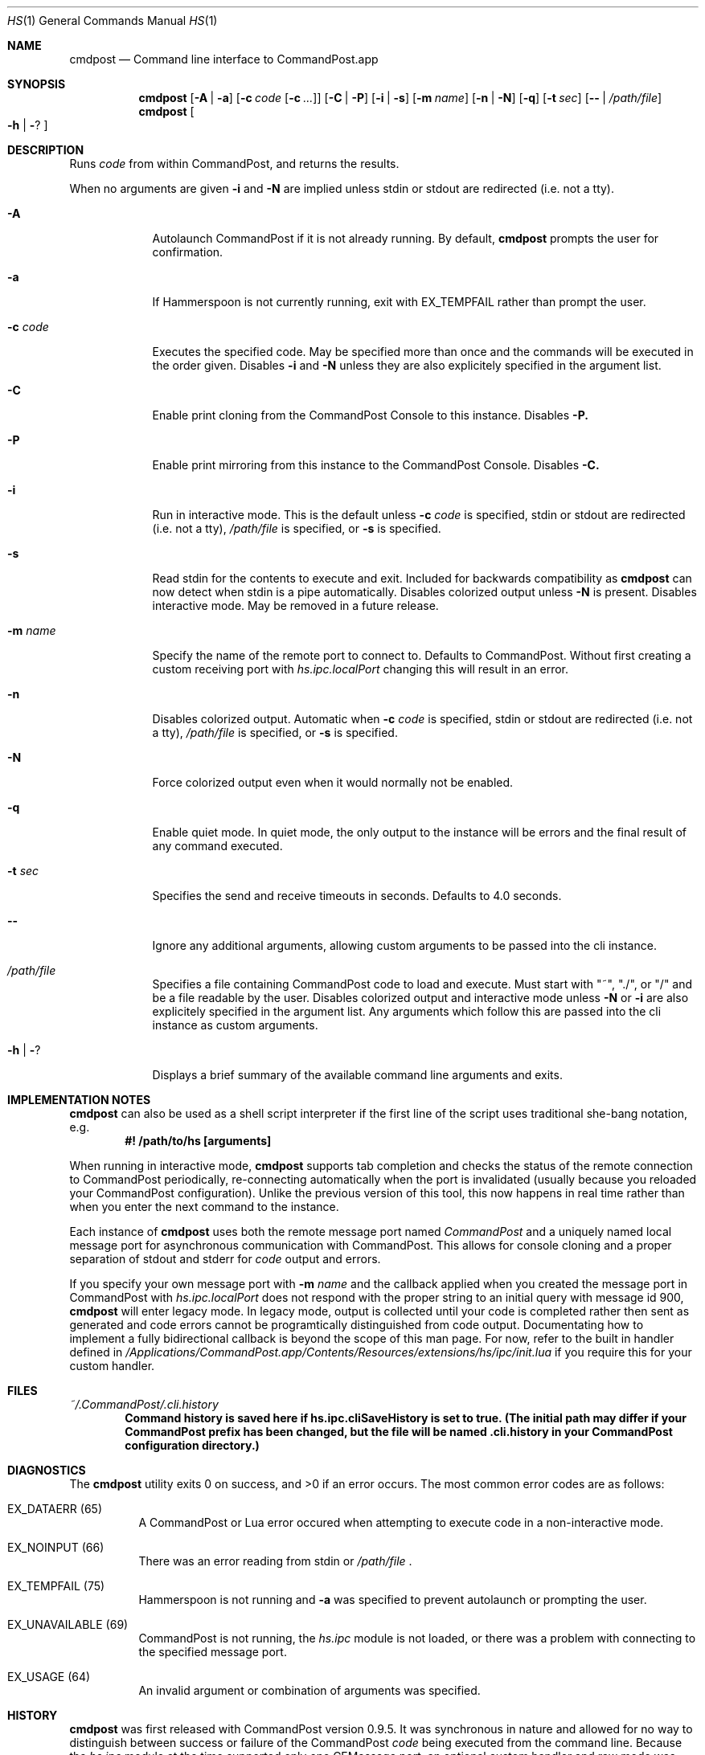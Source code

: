.Dd May 28, 2017
.Dt HS 1
.Os Darwin
.Sh NAME
.Nm cmdpost
.Nd Command line interface to CommandPost.app
.Sh SYNOPSIS
.Nm
.Op Fl A | Fl a
.Op Fl c Ar code Op Fl c Ar ...
.Op Fl C | Fl P
.Op Fl i | Fl s
.Op Fl m Ar name
.Op Fl n | Fl N
.Op Fl q
.Op Fl t Ar sec
.Op Fl - | Pa /path/file
.Nm
.Oo Fl h | Fl ?
.Oc
.Sh DESCRIPTION
Runs
.Ar code
from within CommandPost, and returns the results.
.Pp
When no arguments are given
.Fl i
and
.Fl N
are implied unless stdin or stdout are redirected (i.e. not a tty).
.Bl -tag -width -indent
.It Fl A
Autolaunch CommandPost if it is not already running. By default,
.Nm
prompts the user for confirmation.
.It Fl a
If Hammerspoon is not currently running, exit with EX_TEMPFAIL rather than prompt the user.
.It Fl c Ar code
Executes the specified code. May be specified more than once and the commands will be executed in the order given. Disables
.Fl i
and
.Fl N
unless they are also explicitely specified in the argument list.
.It Fl C
Enable print cloning from the CommandPost Console to this instance. Disables
.Fl P.
.It Fl P
Enable print mirroring from this instance to the CommandPost Console. Disables
.Fl C.
.It Fl i
Run in interactive mode. This is the default unless
.Fl c Ar code
is specified, stdin or stdout are redirected (i.e. not a tty),
.Pa /path/file
is specified, or
.Fl s
is specified.
.It Fl s
Read stdin for the contents to execute and exit.  Included for backwards compatibility as
.Nm
can now detect when stdin is a pipe automatically. Disables colorized output unless
.Fl N
is present. Disables interactive mode. May be removed in a future release.
.It Fl m Ar name
Specify the name of the remote port to connect to. Defaults to CommandPost. Without first creating a custom receiving port with
.Pa hs.ipc.localPort
changing this will result in an error.
.It Fl n
Disables colorized output. Automatic when
.Fl c Ar code
is specified, stdin or stdout are redirected (i.e. not a tty),
.Pa /path/file
is specified, or
.Fl s
is specified.
.It Fl N
Force colorized output even when it would normally not be enabled.
.It Fl q
Enable quiet mode.  In quiet mode, the only output to the instance will be errors and the final result of any command executed.
.It Fl t Ar sec
Specifies the send and receive timeouts in seconds.  Defaults to 4.0 seconds.
.It Fl -
Ignore any additional arguments, allowing custom arguments to be passed into the cli instance.
.It Pa /path/file
Specifies a file containing CommandPost code to load and execute. Must start with  "~", "./", or "/" and be a file readable by the user.  Disables colorized output and interactive mode unless
.Fl N
or
.Fl i
are also explicitely specified in the argument list. Any arguments which follow this are passed into the cli instance as custom arguments.
.It Fl h | Fl ?
Displays a brief summary of the available command line arguments and exits.
.El
.Sh IMPLEMENTATION NOTES
.Nm
can also be used as a shell script interpreter if the first line of the script uses traditional she-bang notation, e.g.
.Dl #! /path/to/hs [arguments]
.Pp
When running in interactive mode,
.Nm
supports tab completion and checks the status of the remote connection to CommandPost periodically, re-connecting automatically when the port is invalidated (usually because you reloaded your CommandPost configuration). Unlike the previous version of this tool, this now happens in real time rather than when you enter the next command to the instance.
.Pp
Each instance of
.Nm
uses both the remote message port named
.Ar CommandPost
and a uniquely named local message port for asynchronous communication with CommandPost. This allows for console cloning and a proper separation of stdout and stderr for
.Ar code
output and errors.
.Pp
If you specify your own message port with
.Fl m Ar name
and the callback applied when you created the message port in CommandPost with
.Ar hs.ipc.localPort
does not respond with the proper string to an initial query with message id 900,
.Nm
will enter legacy mode. In legacy mode, output is collected until your code is completed rather then sent as generated and code errors cannot be programtically distinguished from code output. Documentating how to implement a fully bidirectional callback is beyond the scope of this man page. For now, refer to the built in handler defined in
.Pa /Applications/CommandPost.app/Contents/Resources/extensions/hs/ipc/init.lua
if you require this for your custom handler.
.Sh FILES
.Pa ~/.CommandPost/.cli.history
.Dl Command history is saved here if hs.ipc.cliSaveHistory is set to true. (The initial path may differ if your CommandPost prefix has been changed, but the file will be named .cli.history in your CommandPost configuration directory.)
.Sh DIAGNOSTICS
.Ex -std
The most common error codes are as follows:
.Bl -tag -width indent
.It EX_DATAERR (65)
A CommandPost or Lua error occured when attempting to execute code in a non-interactive mode.
.It EX_NOINPUT (66)
There was an error reading from stdin or
.Pa /path/file
\&.
.It EX_TEMPFAIL (75)
Hammerspoon is not running and
.Fl a
was specified to prevent autolaunch or prompting the user.
.It EX_UNAVAILABLE (69)
CommandPost is not running, the
.Pa hs.ipc
module is not loaded, or there was a problem with connecting to the specified message port.
.It EX_USAGE (64)
An invalid argument or combination of arguments was specified.
.El
.Sh HISTORY
.Nm
was first released with CommandPost version 0.9.5.  It was synchronous in nature and allowed for no way to distinguish between success or failure of the CommandPost
.Ar code
being executed from the command line. Because the
.Pa hs.ipc
module at the time supported only one CFMessage port, an optional custom handler and raw mode was supported by the command line tool.
.Pp
This version of
.Nm
leverages functionality added to
.Pa hs.ipc
in CommandPost version 0.9.55 to allow the creation of additional message ports. As such raw mode and custom handlers have been removed; use
.Fl m Ar name
and your own callback with
.Pa hs.ipc.localPort
if you require a custom handler.
.Sh AUTHORS
.An Hammerspoon Project Authors
.An https://github.com/Hammerspoon/hammerspoon
